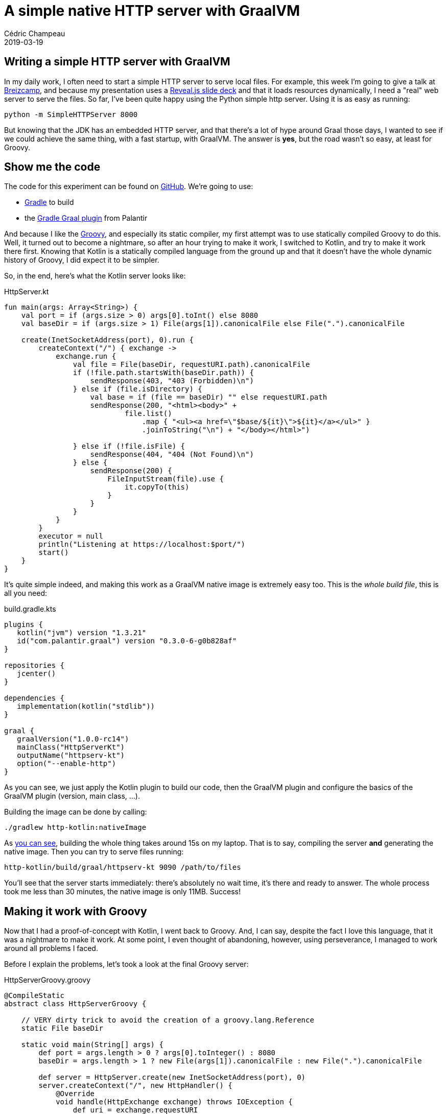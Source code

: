 = A simple native HTTP server with GraalVM
Cédric Champeau
2019-03-19
:jbake-type: post
:jbake-tags: gradle,graal,groovy, kotlin
:jbake-status: published
:source-highlighter: pygments
:id: gradle-simple-http
:linkattrs:

== Writing a simple HTTP server with GraalVM

In my daily work, I often need to start a simple HTTP server to serve local files.
For example, this week I'm going to give a talk at https://www.breizhcamp.org[Breizcamp], and because my presentation uses a https://revealjs.com[Reveal.js slide deck] and that it loads resources dynamically, I need a "real" web server to serve the files.
So far, I've been quite happy using the Python simple http server.
Using it is as easy as running:

```
python -m SimpleHTTPServer 8000
```

But knowing that the JDK has an embedded HTTP server, and that there's a lot of hype around Graal those days, I wanted to see if we could achieve the same thing, with a fast startup, with GraalVM.
The answer is **yes**, but the road wasn't so easy, at least for Groovy.

== Show me the code

The code for this experiment can be found on https://github.com/melix/graal-simple-httpserver[GitHub].
We're going to use:

* https://gradle.org/[Gradle] to build
* the https://github.com/palantir/gradle-graal[Gradle Graal plugin] from Palantir

And because I like the https://www.groovy-lang.org/[Groovy], and especially its static compiler, my first attempt was to use statically compiled Groovy to do this.
Well, it turned out to become a nightmare, so after an hour trying to make it work, I switched to Kotlin, and try to make it work there first.
Knowing that Kotlin is a statically compiled language from the ground up and that it doesn't have the whole dynamic history of Groovy, I did expect it to be simpler.

So, in the end, here's what the Kotlin server looks like:

.HttpServer.kt
[source,ruby]
----
fun main(args: Array<String>) {
    val port = if (args.size > 0) args[0].toInt() else 8080
    val baseDir = if (args.size > 1) File(args[1]).canonicalFile else File(".").canonicalFile

    create(InetSocketAddress(port), 0).run {
        createContext("/") { exchange ->
            exchange.run {
                val file = File(baseDir, requestURI.path).canonicalFile
                if (!file.path.startsWith(baseDir.path)) {
                    sendResponse(403, "403 (Forbidden)\n")
                } else if (file.isDirectory) {
                    val base = if (file == baseDir) "" else requestURI.path
                    sendResponse(200, "<html><body>" +
                            file.list()
                                .map { "<ul><a href=\"$base/${it}\">${it}</a></ul>" }
                                .joinToString("\n") + "</body></html>")

                } else if (!file.isFile) {
                    sendResponse(404, "404 (Not Found)\n")
                } else {
                    sendResponse(200) {
                        FileInputStream(file).use {
                            it.copyTo(this)
                        }
                    }
                }
            }
        }
        executor = null
        println("Listening at https://localhost:$port/")
        start()
    }
}
----

It's quite simple indeed, and making this work as a GraalVM native image is extremely easy too. This is the _whole build file_, this is all you need:

.build.gradle.kts
[source,groovy]
----
plugins {
   kotlin("jvm") version "1.3.21"
   id("com.palantir.graal") version "0.3.0-6-g0b828af"
}

repositories {
   jcenter()
}

dependencies {
   implementation(kotlin("stdlib"))
}

graal {
   graalVersion("1.0.0-rc14")
   mainClass("HttpServerKt")
   outputName("httpserv-kt")
   option("--enable-http")
}
----

As you can see, we just apply the Kotlin plugin to build our code, then the GraalVM plugin and configure the basics of the GraalVM plugin (version, main class, ...).

Building the image can be done by calling:

```
./gradlew http-kotlin:nativeImage
```

As https://scans.gradle.com/s/nzkvn2gwkguf6[you can see], building the whole thing takes around 15s on my laptop.
That is to say, compiling the server **and** generating the native image.
Then you can try to serve files running:

```
http-kotlin/build/graal/httpserv-kt 9090 /path/to/files
```

You'll see that the server starts immediately: there's absolutely no wait time, it's there and ready to answer.
The whole process took me less than 30 minutes, the native image is only 11MB. Success!

== Making it work with Groovy

Now that I had a proof-of-concept with Kotlin, I went back to Groovy.
And, I can say, despite the fact I love this language, that it was a nightmare to make it work.
At some point, I even thought of abandoning, however, using perseverance, I managed to work around all problems I faced.

Before I explain the problems, let's took a look at the final Groovy server:

.HttpServerGroovy.groovy
[source,groovy]
----
@CompileStatic
abstract class HttpServerGroovy {

    // VERY dirty trick to avoid the creation of a groovy.lang.Reference
    static File baseDir

    static void main(String[] args) {
        def port = args.length > 0 ? args[0].toInteger() : 8080
        baseDir = args.length > 1 ? new File(args[1]).canonicalFile : new File(".").canonicalFile

        def server = HttpServer.create(new InetSocketAddress(port), 0)
        server.createContext("/", new HttpHandler() {
            @Override
            void handle(HttpExchange exchange) throws IOException {
                def uri = exchange.requestURI
                def file = new File(baseDir, uri.path).canonicalFile
                if (!file.path.startsWith(baseDir.path)) {
                    sendResponse(exchange, 403, "403 (Forbidden)\n")
                } else if (file.directory) {
                    String base = file == baseDir ? '': uri.path
                    String listing = linkify(base, file.list()).join("\n")
                    sendResponse(exchange, 200, String.format("<html><body>%s</body></html>", listing))

                } else if (!file.file) {
                    sendResponse(exchange, 404, "404 (Not Found)\n")
                } else {
                    sendResponse(exchange, 200, new FileInputStream(file))
                }
            }
        })
        server.executor = null
        System.out.println(String.format("Listening at https://localhost:%s/", port))
        server.start()
    }

    private static List<String> linkify(String base, String[] files) {
        def out = new ArrayList<String>(files.length)
        for (int i = 0; i < files.length; i++) {
            String file = files[i]
            out << String.format("<ul><a href=\"%s/%s\">%s</a></ul>", base, file, file)
        }
        out
    }
    ...
----

The first thing you will notice is that it's far from being idiomatic Groovy.
Of course I used `@CompileStatic`, because the static nature of GraalVM would have made this an even greater challenge to make it work with dynamic Groovy.
However, I didn't expect that it would be _so hard_ to make it work.
The resulting file is both a consequence of limitations of GraalVM, and historical background of Groovy.

=== Where are my closures?

The first code I wrote was using idiomatic Groovy, with closures. However, as soon as I started to build my native image, I noticed this obscure error:

```
com.oracle.graal.pointsto.constraints.UnsupportedFeatureException: Invoke with MethodHandle argument could not be reduced to at most a single call: java.lang.invoke.MutableCallSite.<init>(MethodHandle)
```

It's funny to see this `MethodHandle` error when you know that the code is _fully statically compiled_, and that it doesn't contain a single method handle.
However, the Groovy runtime does, and this is where the fun began.
First of all, GraalVM tells you what method is problematic. This was `org.codehaus.groovy.vmplugin.v7.IndyInterface.invalidateSwitchPoints`.
Things are getting a little clearer: for some reason, the Groovy runtime is initialized, and we load the dynamic `IndyInterface`, that I won't ever need.

The "some reason" needs a bit of explanation. Despite the fact that we use statically compiled Groovy, we're still implementing _Groovy specific interfaces_. For example, the `GroovyObject` interface.
Similarly, we honor class initialization the same way as a dynamic class, meaning that when a statically compiled Groovy class is instantiated, even if it doesn't contain any dynamic reference, we will initialize its metaclass, and as a consequence try to initialize the Groovy runtime.

However something was _wrong_: looking at my code I could not figure out what would cause initialization, because my entry point was static.
In fact, the answer was easy: it came through the closures.

Well, that's what I thought, because even after eliminating closures, I still got the damn error.
In fact, it turns out the situation is far more complex.
For example, I had this innocent looking code:

[source,groovy]
----
def baseDir = args[0]
server.createContext("/", new HttpHandler() {
    @Override
    void handle(HttpExchange exchange) throws IOException {
        ...
        someCodeUses(baseDir)
    })
----

The fact that we use `baseDir` _within_ an anonymous inner class, and that Groovy uses the same code generation under the hood for both closures and anonymous inner classes, that the `baseDir` variable is allowed to be mutated in the inner class. Of course here I'm not doing it, but because the compiler doesn't eliminate that possibility, what it does is generating a `groovy.lang.Reference` for my local variable, that is used in the inner class.
And, initializing the `Reference` class would cause an additional path to this `IndyInterface` method call...

In the end, the problem is not that much that there's a `MethodHandle`, it's that there are potentially different code paths that lead to this, and that GraalVM can't figure out in the end a single method to be called: we're just defeating the system!

For example, even creating an anonymous inner class would still trigger the creation of a metaclass for it: this means that even if we replace the closure with an inner class, in the end, we would still trigger the initialization of the Groovy runtime.

I tried to be smart and remove the `IndyInterface` from the code that GraalVM is using to generate the native image, knowing that in the end, this code would _never_ be called if I didn't register the Java 7 plugin (that I wouldn't use in any case). However, it turns out that GraalVM doesn't like this, as it has special handling for Groovy, and that if you _remove_ that class, it fails with:

```
Error: substitution target for com.oracle.svm.polyglot.groovy.Target_org_codehaus_groovy_vmplugin_v7_IndyInterface_invalidateSwitchPoints is not loaded. Use field `onlyWith` in the `TargetClass` annotation to make substitution only active when needed.
```

So instead I spent hours eliminating those paths, which involved:

- turning that shared variable into a field in order to workaround the reference initialization
- removing all closures
- removing usages of `GString` (interpolated strings, which is why you see `String.format` instead)
- replacing the short-hand syntax for creating lists (`def foo=[]`) with an explicit call
- removing calls to `+` with strings (first attempt to remove GString...)
- eliminating some classes from the Groovy runtime
- replacing some classes of the Groovy runtime with stubs, preventing static initialization

In the end, I have https://github.com/melix/graal-simple-httpserver/blob/master/http-groovy/build.gradle.kts[something which works], but you can see that the build file is far more complex.

In particular, it makes use of a little known Gradle feature called _artifact transforms_. Basically, I'm asking Gradle to transform the Groovy jar _before_ GraalVM uses it. This transformation involves filtering out classes, so that GraalVM doesn't try to be too smart about them.

Once this is done, we can finally generate a native image for Groovy too:

```
./gradlew http-groovy:nativeImage
```

It takes about https://scans.gradle.com/s/p4ctmi5pzune4[the same amount of time as with Kotlin] to generate a similar 11MB native image.
Running it is as easy:

```
http-groovy/build/graal/httpserv-groovy 9090 /path/to/files
```

And again it's super snappy!

== Conclusion

At this stage, you might consider that it's a success: we got both Kotlin and Groovy code compiled into a native image that is very snappy and starts even faster than the Python server.
However, getting the Groovy version to work was _hours of pain_. Each time I managed to fix a problem, another one arose.
Basically, every method call, every extension method you call is likely to trigger initialization of some Groovy subsystem, or trigger additional paths to this `IndyInterface` code.
In the end it would be nice if GraalVM could completely eliminate the need for having this class, but until then I just cannot recommend anyone to use Groovy to build native images: it's just _too frustrating_.
And remember that even if you manage to make it work, it takes both a significant amount of time to do so, but also forces you to write non idiomatic code.
Last but not least, _any_ addition to your code is likely to force you to update your GraalVM configuration to make it work.
In the end, it's just way easier to write plain old Java code, or go Kotlin.

Note that I'm not saying that it's not possible with Groovy, but https://e.printstacktrace.blog/graalvm-and-groovy-how-to-start/[folks usually face different problems than I did], in particular when it's just about configuring classes accessed by reflection: this is a simple problem.
I'm not saying either that you should avoid Groovy: I just think it's not suited for this use case. I still use Groovy everyday, in particular in tests or for simple scripts (in replacement to bash scripts). However, more worrisome is that if an application transitively depends on Groovy, it's unlikely to be "GraalVM compatible".

Eventually, if you look at the Kotlin version and the companion Gradle build, it's extremely simple, thanks to the great work done by the Palantir team!

NOTE: After this blog post was published, I received a https://github.com/melix/graal-simple-httpserver/pull/1[pull request from Szymon Stepniak] improving the Groovy code a lot. The resulting file is, however, twice as big (23MB!). It does _not_ change my vision on this either, because it took 2 men to reach this point, in a significant amount of time.
